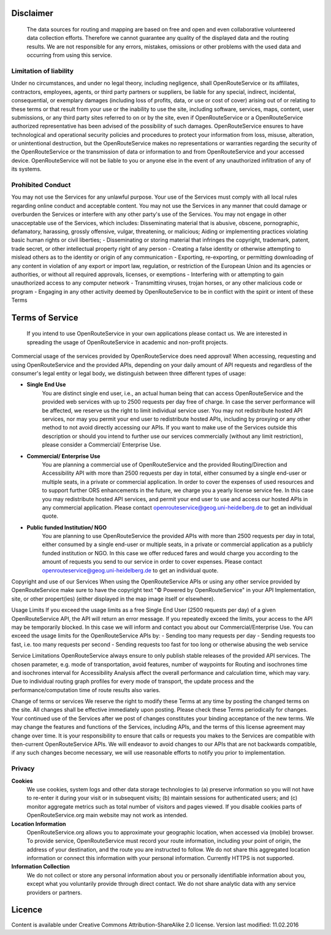 Disclaimer
===========

 The data sources for routing and mapping are based on free and open and even collaborative volunteered data collection efforts. Therefore we cannot guarantee any quality of the displayed data and the routing results. We are not responsible for any errors, mistakes, omissions or other problems with the used data and occurring from using this service.

Limitation of liability
-----------------------

Under no circumstances, and under no legal theory, including negligence, shall OpenRouteService or its affiliates, contractors, employees, agents, or third party partners or suppliers, be liable for any special, indirect, incidental, consequential, or exemplary damages (including loss of profits, data, or use or cost of cover) arising out of or relating to these terms or that result from your use or the inability to use the site, including software, services, maps, content, user submissions, or any third party sites referred to on or by the site, even if OpenRouteService or a OpenRouteService authorized representative has been advised of the possibility of such damages. OpenRouteService ensures to have technological and operational security policies and procedures to protect your information from loss, misuse, alteration, or unintentional destruction, but the OpenRouteService makes no representations or warranties regarding the security of the OpenRouteService or the transmission of data or information to and from OpenRouteService and your accessed device. OpenRouteService will not be liable to you or anyone else in the event of any unauthorized infiltration of any of its systems.

Prohibited Conduct
------------------

You may not use the Services for any unlawful purpose. Your use of the Services must comply with all local rules regarding online conduct and acceptable content. You may not use the Services in any manner that could damage or overburden the Services or interfere with any other party's use of the Services. You may not engage in other unacceptable use of the Services, which includes:
Disseminating material that is abusive, obscene, pornographic, defamatory, harassing, grossly offensive, vulgar, threatening, or malicious;
Aiding or implementing practices violating basic human rights or civil liberties;
- Disseminating or storing material that infringes the copyright, trademark, patent, trade secret, or other intellectual property right of any person
- Creating a false identity or otherwise attempting to mislead others as to the identity or origin of any communication
- Exporting, re-exporting, or permitting downloading of any content in violation of any export or import law, regulation, or restriction of the European Union and its agencies or authorities, or without all required approvals, licenses, or exemptions
- Interfering with or attempting to gain unauthorized access to any computer network
- Transmitting viruses, trojan horses, or any other malicious code or program
- Engaging in any other activity deemed by OpenRouteService to be in conflict with the spirit or intent of these Terms


Terms of Service
================

 If you intend to use OpenRouteService in your own applications please contact us. We are interested in spreading the usage of OpenRouteService in academic and non-profit projects.
Commercial usage of the services provided by OpenRouteService does need approval!
When accessing, requesting and using OpenRouteService and the provided APIs, depending on your daily amount of API requests and regardless of the consumer's legal entity or legal body, we distinguish between three different types of usage:

- **Single End Use** 
   You are distinct single end user, i.e., an actual human being that can access OpenRouteService and the provided web services with up to 2500 requests per day free of charge. In case the server performance will be affected, we reserve us the right to limit individual service user. You may not redistribute hosted API services, nor may you permit your end user to redistribute hosted APIs, including by proxying or any other method to not avoid directly accessing our APIs. If you want to make use of the Services outside this description or should you intend to further use our services commercially (without any limit restriction), please consider a Commercial/ Enterprise Use.
- **Commercial/ Enterprise Use**
   You are planning a commercial use of OpenRouteService and the provided Routing/Direction and Accessibility API with more than 2500 requests per day in total, either consumed by a single end-user or multiple seats, in a private or commercial application. In order to cover the expenses of used resources and to support further ORS enhancements in the future, we charge you a yearly license service fee. In this case you may redistribute hosted API services, and permit your end user to use and access our hosted APIs in any commercial application. Please contact openrouteservice@geog.uni-heidelberg.de to get an individual quote.
- **Public funded Institution/ NGO**
   You are planning to use OpenRouteService the provided APIs with more than 2500 requests per day in total, either consumed by a single end-user or multiple seats, in a private or commercial application as a publicly funded institution or NGO. In this case we offer reduced fares and would charge you according to the amount of requests you send to our service in order to cover expenses. Please contact openrouteservice@geog.uni-heidelberg.de to get an individual quote.

Copyright and use of our Services
When using the OpenRouteService APIs or using any other service provided by OpenRouteService make sure to have the copyright text "© Powered by OpenRouteService" in your API Implementation, site, or other propert(ies) (either displayed in the map image itself or elsewhere).

Usage Limits
If you exceed the usage limits as a free Single End User (2500 requests per day) of a given OpenRouteService API, the API will return an error message. If you repeatedly exceed the limits, your access to the API may be temporarily blocked. In this case we will inform and contact you about our Commercial/Enterprise Use. You can exceed the usage limits for the OpenRouteService APIs by:
- Sending too many requests per day
- Sending requests too fast, i.e. too many requests per second
- Sending requests too fast for too long or otherwise abusing the web service

Service Limitations
OpenRouteService always ensure to only publish stable releases of the provided API services. The chosen parameter, e.g. mode of transportation, avoid features, number of waypoints for Routing and isochrones time and isochrones interval for Accessibility Analysis affect the overall performance and calculation time, which may vary. Due to individual routing graph profiles for every mode of transport, the update process and the performance/computation time of route results also varies.

Change of terms or services
We reserve the right to modify these Terms at any time by posting the changed terms on the site. All changes shall be effective immediately upon posting. Please check these Terms periodically for changes. Your continued use of the Services after we post of changes constitutes your binding acceptance of the new terms. We may change the features and functions of the Services, including APIs, and the terms of this license agreement may change over time. It is your responsibility to ensure that calls or requests you makes to the Services are compatible with then-current OpenRouteService APIs. We will endeavor to avoid changes to our APIs that are not backwards compatible, if any such changes become necessary, we will use reasonable efforts to notify you prior to implementation.

Privacy
-------
**Cookies**
 We use cookies, system logs and other data storage technologies to (a) preserve information so you will not have to re-enter it during your visit or in subsequent visits; (b) maintain sessions for authenticated users; and (c) monitor aggregate metrics such as total number of visitors and pages viewed. If you disable cookies parts of OpenRouteService.org main website may not work as intended.
**Location Information** 
 OpenRouteService.org allows you to approximate your geographic location, when accessed via (mobile) browser. To provide service, OpenRouteService must record your route information, including your point of origin, the address of your destination, and the route you are instructed to follow. We do not share this aggregated location information or connect this information with your personal information. Currently HTTPS is not supported.
**Information Collection**
 We do not collect or store any personal information about you or personally identifiable information about you, except what you voluntarily provide through direct contact. We do not share analytic data with any service providers or partners. 



Licence
=======

Content is available under Creative Commons Attribution-ShareAlike 2.0 license.
Version last modified: 11.02.2016 